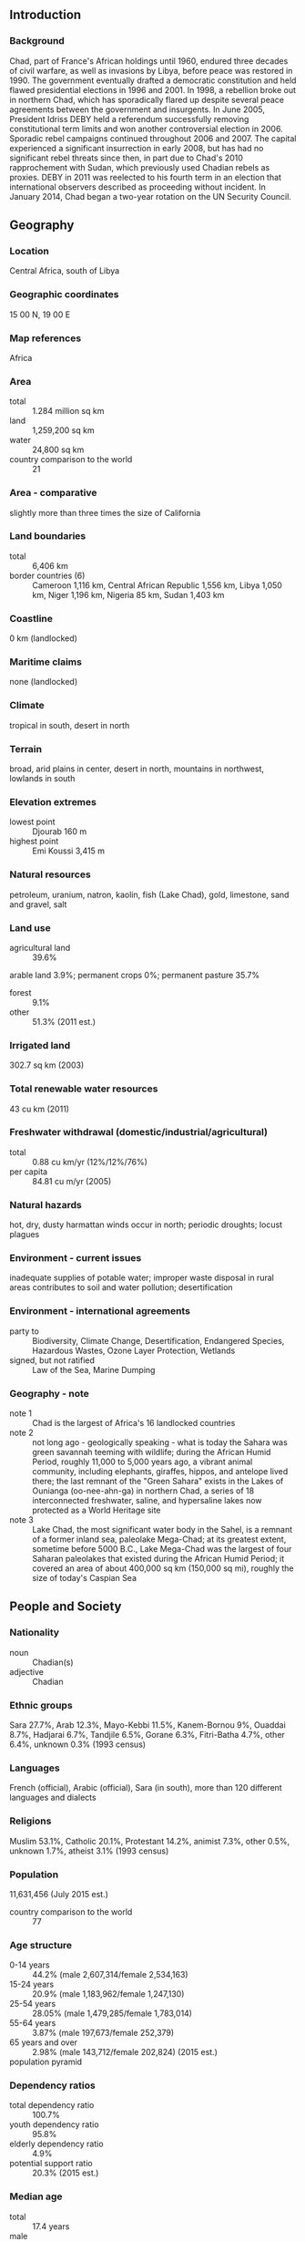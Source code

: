 ** Introduction
*** Background
Chad, part of France's African holdings until 1960, endured three decades of civil warfare, as well as invasions by Libya, before peace was restored in 1990. The government eventually drafted a democratic constitution and held flawed presidential elections in 1996 and 2001. In 1998, a rebellion broke out in northern Chad, which has sporadically flared up despite several peace agreements between the government and insurgents. In June 2005, President Idriss DEBY held a referendum successfully removing constitutional term limits and won another controversial election in 2006. Sporadic rebel campaigns continued throughout 2006 and 2007. The capital experienced a significant insurrection in early 2008, but has had no significant rebel threats since then, in part due to Chad's 2010 rapprochement with Sudan, which previously used Chadian rebels as proxies. DEBY in 2011 was reelected to his fourth term in an election that international observers described as proceeding without incident. In January 2014, Chad began a two-year rotation on the UN Security Council.
** Geography
*** Location
Central Africa, south of Libya
*** Geographic coordinates
15 00 N, 19 00 E
*** Map references
Africa
*** Area
- total :: 1.284 million sq km
- land :: 1,259,200 sq km
- water :: 24,800 sq km
- country comparison to the world :: 21
*** Area - comparative
slightly more than three times the size of California
*** Land boundaries
- total :: 6,406 km
- border countries (6) :: Cameroon 1,116 km, Central African Republic 1,556 km, Libya 1,050 km, Niger 1,196 km, Nigeria 85 km, Sudan 1,403 km
*** Coastline
0 km (landlocked)
*** Maritime claims
none (landlocked)
*** Climate
tropical in south, desert in north
*** Terrain
broad, arid plains in center, desert in north, mountains in northwest, lowlands in south
*** Elevation extremes
- lowest point :: Djourab 160 m
- highest point :: Emi Koussi 3,415 m
*** Natural resources
petroleum, uranium, natron, kaolin, fish (Lake Chad), gold, limestone, sand and gravel, salt
*** Land use
- agricultural land :: 39.6%
arable land 3.9%; permanent crops 0%; permanent pasture 35.7%
- forest :: 9.1%
- other :: 51.3% (2011 est.)
*** Irrigated land
302.7 sq km (2003)
*** Total renewable water resources
43 cu km (2011)
*** Freshwater withdrawal (domestic/industrial/agricultural)
- total :: 0.88  cu km/yr (12%/12%/76%)
- per capita :: 84.81  cu m/yr (2005)
*** Natural hazards
hot, dry, dusty harmattan winds occur in north; periodic droughts; locust plagues
*** Environment - current issues
inadequate supplies of potable water; improper waste disposal in rural areas contributes to soil and water pollution; desertification
*** Environment - international agreements
- party to :: Biodiversity, Climate Change, Desertification, Endangered Species, Hazardous Wastes, Ozone Layer Protection, Wetlands
- signed, but not ratified :: Law of the Sea, Marine Dumping
*** Geography - note
- note 1 :: Chad is the largest of Africa's 16 landlocked countries
- note 2 :: not long ago - geologically speaking - what is today the Sahara was green savannah teeming with wildlife; during the African Humid Period, roughly 11,000 to 5,000 years ago, a vibrant animal community, including elephants, giraffes, hippos, and antelope lived there; the last remnant of the "Green Sahara" exists in the Lakes of Ounianga (oo-nee-ahn-ga) in northern Chad, a series of 18 interconnected freshwater, saline, and hypersaline lakes now protected as a World Heritage site
- note 3 :: Lake Chad, the most significant water body in the Sahel, is a remnant of a former inland sea, paleolake Mega-Chad; at its greatest extent, sometime before 5000 B.C., Lake Mega-Chad was the largest of four Saharan paleolakes that existed during the African Humid Period; it covered an area of about 400,000 sq km (150,000 sq mi), roughly the size of today's Caspian Sea
** People and Society
*** Nationality
- noun :: Chadian(s)
- adjective :: Chadian
*** Ethnic groups
Sara 27.7%, Arab 12.3%, Mayo-Kebbi 11.5%, Kanem-Bornou 9%, Ouaddai 8.7%, Hadjarai 6.7%, Tandjile 6.5%, Gorane 6.3%, Fitri-Batha 4.7%, other 6.4%, unknown 0.3% (1993 census)
*** Languages
French (official), Arabic (official), Sara (in south), more than 120 different languages and dialects
*** Religions
Muslim 53.1%, Catholic 20.1%, Protestant 14.2%, animist 7.3%, other 0.5%, unknown 1.7%, atheist 3.1% (1993 census)
*** Population
11,631,456 (July 2015 est.)
- country comparison to the world :: 77
*** Age structure
- 0-14 years :: 44.2% (male 2,607,314/female 2,534,163)
- 15-24 years :: 20.9% (male 1,183,962/female 1,247,130)
- 25-54 years :: 28.05% (male 1,479,285/female 1,783,014)
- 55-64 years :: 3.87% (male 197,673/female 252,379)
- 65 years and over :: 2.98% (male 143,712/female 202,824) (2015 est.)
- population pyramid ::  
*** Dependency ratios
- total dependency ratio :: 100.7%
- youth dependency ratio :: 95.8%
- elderly dependency ratio :: 4.9%
- potential support ratio :: 20.3% (2015 est.)
*** Median age
- total :: 17.4 years
- male :: 16.4 years
- female :: 18.4 years (2015 est.)
*** Population growth rate
1.89% (2015 est.)
- country comparison to the world :: 58
*** Birth rate
36.6 births/1,000 population (2015 est.)
- country comparison to the world :: 16
*** Death rate
14.28 deaths/1,000 population (2015 est.)
- country comparison to the world :: 6
*** Net migration rate
-3.45 migrant(s)/1,000 population (2015 est.)
- country comparison to the world :: 186
*** Urbanization
- urban population :: 22.5% of total population (2015)
- rate of urbanization :: 3.42% annual rate of change (2010-15 est.)
*** Major urban areas - population
N'DJAMENA (capital) 1.26 million (2015)
*** Sex ratio
- at birth :: 1.04 male(s)/female
- 0-14 years :: 1.03 male(s)/female
- 15-24 years :: 0.95 male(s)/female
- 25-54 years :: 0.83 male(s)/female
- 55-64 years :: 0.78 male(s)/female
- 65 years and over :: 0.71 male(s)/female
- total population :: 0.93 male(s)/female (2015 est.)
*** Infant mortality rate
- total :: 88.69 deaths/1,000 live births
- male :: 94.23 deaths/1,000 live births
- female :: 82.93 deaths/1,000 live births (2015 est.)
- country comparison to the world :: 6
*** Life expectancy at birth
- total population :: 49.81 years
- male :: 48.64 years
- female :: 51.03 years (2015 est.)
- country comparison to the world :: 224
*** Total fertility rate
4.55 children born/woman (2015 est.)
- country comparison to the world :: 25
*** Contraceptive prevalence rate
4.8% (2010)
*** Health expenditures
3.6% of GDP (2013)
- country comparison to the world :: 174
*** Physicians density
0.04 physicians/1,000 population (2006)
*** Hospital bed density
0.4 beds/1,000 population (2005)
*** Drinking water source
- improved :: 
urban: 71.8% of population
rural: 44.8% of population
total: 50.8% of population
- unimproved :: 
urban: 28.2% of population
rural: 55.2% of population
total: 49.2% of population (2015 est.)
*** Sanitation facility access
- improved :: 
urban: 31.4% of population
rural: 6.5% of population
total: 12.1% of population
- unimproved :: 
urban: 68.6% of population
rural: 93.5% of population
total: 87.9% of population (2015 est.)
*** HIV/AIDS - adult prevalence rate
2.53% (2014 est.)
- country comparison to the world :: 24
*** HIV/AIDS - people living with HIV/AIDS
215,000 (2014 est.)
- country comparison to the world :: 25
*** HIV/AIDS - deaths
11,700 (2014 est.)
- country comparison to the world :: 21
*** Major infectious diseases
- degree of risk :: very high
- food or waterborne diseases :: bacterial and protozoal diarrhea, hepatitis A and E, and typhoid fever
- vectorborne diseases :: malaria and dengue fever
- water contact disease :: schistosomiasis
- respiratory disease :: meningococcal meningitis
- animal contact disease :: rabies (2013)
*** Obesity - adult prevalence rate
6.6% (2014)
- country comparison to the world :: 177
*** Children under the age of 5 years underweight
30.3% (2010)
- country comparison to the world :: 13
*** Education expenditures
2.3% of GDP (2011)
- country comparison to the world :: 160
*** Literacy
- definition :: age 15 and over can read and write French or Arabic
- total population :: 40.2%
- male :: 48.5%
- female :: 31.9% (2015 est.)
*** School life expectancy (primary to tertiary education)
- total :: 7 years
- male :: 9 years
- female :: 6 years (2011)
*** Child labor - children ages 5-14
- total number :: 1,475,960
- percentage :: 48% (2010 est.)
** Government
*** Country name
- conventional long form :: Republic of Chad
- conventional short form :: Chad
- local long form :: Republique du Tchad/Jumhuriyat Tshad
- local short form :: Tchad/Tshad
*** Government type
republic
*** Capital
- name :: N'Djamena
- geographic coordinates :: 12 06 N, 15 02 E
- time difference :: UTC+1 (6 hours ahead of Washington, DC, during Standard Time)
*** Administrative divisions
23 regions (regions, singular - region); Barh el Gazel, Batha, Borkou, Chari-Baguirmi, Ennedi-Est, Ennedi-Ouest, Guera, Hadjer-Lamis, Kanem, Lac, Logone Occidental, Logone Oriental, Mandoul, Mayo-Kebbi Est, Mayo-Kebbi Ouest, Moyen-Chari, Ouaddai, Salamat, Sila, Tandjile, Tibesti, Ville de N'Djamena, Wadi Fira
*** Independence
11 August 1960 (from France)
*** National holiday
Independence Day, 11 August (1960)
*** Constitution
several previous; latest passed by referendum 31 March 1996, entered into force 8 April 1996; amended 2005 (2010)
*** Legal system
mixed legal system of civil and customary law
*** International law organization participation
has not submitted an ICJ jurisdiction declaration; accepts ICCt jurisdiction
*** Suffrage
18 years of age; universal
*** Executive branch
- chief of state :: President Idriss DEBY Itno, Lt. Gen. (since 4 December 1990)
- head of government :: Prime Minister Kalzeube Pahimi DEUBET (since 21 November 2013)
- cabinet :: Council of Ministers; members appointed by the president on the recommendation of the prime minister
- elections/appointments :: president directly elected by absolute majority popular vote in 2 rounds if needed for a 5-year term (no term limits); election last held on 25 April 2011 (next to be held by 2016); prime minister appointed by the president
- election results :: Lt. Gen. Idriss DEBY Itno reelected president; percent of vote - Lt. Gen. Idriss DEBY (MPS) 83.6%, Albert Pahimi PADACKE (Viva-RNDP) 8.6%, Nadji MADOU 7.8%
*** Legislative branch
- description :: unicameral National Assembly (188 seats; 118 directly elected in multi-seat constituencies by proportional representation vote and 70 directly elected in single-seat constituencies by absolute majority vote with a second round if needed; members serve 4-year terms)
- elections :: National Assembly - last held on 13 February 2011 (next to be held on 30 September 2015)
- election results :: percent of vote by party - NA; seats by party - ART 133, UNDR 11, other 44
*** Judicial branch
- highest court(s) :: Supreme Court (consists of the chief justice and 15 judges or councilors and divided into 3 chambers); Constitutional Council (consists of 3 judges and 6 jurists)
- judge selection and term of office :: Supreme Court chief justice selected by the president; councilors - 8 designated by the president and 7 by the speaker of the National Assembly; chief justice and councilors appointed for life; Constitutional Council judges - 2 appointed by the president and 1 by the speaker of the National Assembly; jurists - 3 each by the president and by the speaker of the National Assembly; judge term NA
- subordinate courts :: High Court of Justice; Courts of Appeal; tribunals; justices of the peace
*** Political parties and leaders
Alliance for the Renaissance of Chad or ART, an alliance among the ruling MPS, RDP, and Viva-RNDP
Federation Action for the Republic or FAR [Ngarledjy YORONGAR]
National Rally for Development and Progress or Viva-RNDP [Dr. Nouradine Delwa Kassire COUMAKOYE]
National Union for Democracy and Renewal or UNDR [Saleh KEBZABO]
Party for Liberty and Development or PLD [Jean-Baptiste LAOKOLE]
Patriotic Salvation Movement or MPS [Mahamat Saleh AHMAT, chairman]
Rally for Democracy and Progress or RDP [Lol Mahamat CHOUA]
Union for Renewal and Democracy or URD [Sande NGARYIMBE]
*** Political pressure groups and leaders
NA
*** International organization participation
ACP, AfDB, AU, BDEAC, CEMAC, EITI (compliant country), FAO, FZ, G-77, IAEA, IBRD, ICAO, ICCt, ICRM, IDA, IDB, IFAD, IFC, IFRCS, ILO, IMF, Interpol, IOC, IOM, IPU, ITSO, ITU, ITUC (NGOs), MIGA, MINUSMA, NAM, OIC, OIF, OPCW, UN, UN Security Council (temporary), UNCTAD, UNESCO, UNIDO, UNOCI, UNWTO, UPU, WCO, WHO, WIPO, WMO, WTO
*** Diplomatic representation in the US
- chief of mission :: Ambassador Mahamat Nasser HASSANE (since 21 May 2014)
- chancery :: 2401 Massachusetts Avenue NW, Washington, DC 20008
- telephone :: [1] (202) 652-1312
- FAX :: [1] (202) 758-0431
*** Diplomatic representation from the US
- chief of mission :: Ambassador James KNIGHT (since 6 September 2013)
- embassy :: Avenue Felix Eboue, N'Djamena
- mailing address :: B. P. 413, N'Djamena
- telephone :: [235] 2251-70-09
- FAX :: [235] 2251-56-54
*** Flag description
three equal vertical bands of blue (hoist side), yellow, and red; the flag combines the blue and red French (former colonial) colors with the red and yellow of the Pan-African colors; blue symbolizes the sky, hope, and the south of the country, which is relatively well-watered; yellow represents the sun, as well as the desert in the north of the country; red stands for progress, unity, and sacrifice
- note :: similar to the flag of Romania; also similar to the flags of Andorra and Moldova, both of which have a national coat of arms centered in the yellow band; design was based on the flag of France
*** National symbol(s)
goat (north), lion (south); national colors: blue, yellow, red
*** National anthem
- name :: "La Tchadienne" (The Chadian)
- lyrics/music :: Louis GIDROL and his students/Paul VILLARD
- note :: adopted 1960
** Economy
*** Economy - overview
Chad’s landlocked location results in high transportation costs for imported goods and dependence on neighboring countries. Oil and agriculture are mainstays of Chad’s economy. Oil provides about 60% of export revenues, while cotton, cattle, livestock, and gum arabic provide the bulk of Chad's non-oil export earnings. Chad relies on foreign assistance and foreign capital for much public and private sector investment. The services sector contributes about one-third of GDP and has attracted foreign investment mostly through telecommunications and banking. Chad’s fiscal position is encumbered by declining oil prices, though high oil prices and strong local harvests supported the economy in recent years. Nearly all of Chad’s fuel is provided by one domestic refinery, and unanticipated shut-downs occasionally result in shortages. The country regulates the price of domestic fuel, providing an incentive for black market sales. Chad's investment climate remains challenging due to limited infrastructure, a lack of trained workers, extensive government bureaucracy, and corruption. Chad obtained a three-year extended credit facility from the IMF in 2014 and was granted debt relief under the Heavily Indebted Poor Countries Initiative in April 2015.
*** GDP (purchasing power parity)
$29.53 billion (2014 est.)
$27.63 billion (2013 est.)
$26.14 billion (2012 est.)
- note :: data are in 2014 US dollars
- country comparison to the world :: 126
*** GDP (official exchange rate)
$13.95 billion (2014 est.)
*** GDP - real growth rate
6.9% (2014 est.)
5.7% (2013 est.)
8.9% (2012 est.)
- country comparison to the world :: 4
*** GDP - per capita (PPP)
$2,600 (2014 est.)
$2,400 (2013 est.)
$2,300 (2012 est.)
- note :: data are in 2014 US dollars
- country comparison to the world :: 194
*** Gross national saving
-6.1% of GDP (2014 est.)
18.4% of GDP (2013 est.)
22.8% of GDP (2012 est.)
- country comparison to the world :: 40
*** GDP - composition, by end use
- household consumption :: 76.1%
- government consumption :: 6.3%
- investment in fixed capital :: 29.3%
- investment in inventories :: 0.3%
- exports of goods and services :: 27.1%
- imports of goods and services :: -39%
 (2014 est.)
*** GDP - composition, by sector of origin
- agriculture :: 54.3%
- industry :: 13.2%
- services :: 32.4% (2014 est.)
*** Agriculture - products
cotton, sorghum, millet, peanuts, sesame, corn, rice, potatoes, onions, cassava (manioc, tapioca), cattle, sheep, goats, camels
*** Industries
oil, cotton textiles, brewing, natron (sodium carbonate), soap, cigarettes, construction materials
*** Industrial production growth rate
6% (2014 est.)
- country comparison to the world :: 42
*** Labor force
4.919 million (2014 est.)
- country comparison to the world :: 82
*** Labor force - by occupation
- agriculture :: 80%
- industry and services :: 20% (2006 est.)
*** Unemployment rate
NA%
*** Population below poverty line
46.7% (2011 est.)
*** Household income or consumption by percentage share
- lowest 10% :: 2.6%
- highest 10% :: 30.8% (2003)
*** Distribution of family income - Gini index
43.3 (2011 est.)
*** Budget
- revenues :: $2.884 billion
- expenditures :: $3.713 billion (2014 est.)
*** Taxes and other revenues
18.2% of GDP (2014 est.)
- country comparison to the world :: 175
*** Budget surplus (+) or deficit (-)
-5.2% of GDP (2014 est.)
- country comparison to the world :: 171
*** Public debt
34.5% of GDP (2014 est.)
31.4% of GDP (2013 est.)
- country comparison to the world :: 115
*** Fiscal year
calendar year
*** Inflation rate (consumer prices)
1.7% (2014 est.)
0.1% (2013 est.)
- country comparison to the world :: 89
*** Central bank discount rate
4.25% (31 December 2009)
4.75% (31 December 2008)
- country comparison to the world :: 96
*** Commercial bank prime lending rate
15.5% (31 December 2014 est.)
15.5% (31 December 2013 est.)
- country comparison to the world :: 34
*** Stock of narrow money
$1.746 billion (31 December 2014 est.)
$1.606 billion (31 December 2013 est.)
- country comparison to the world :: 135
*** Stock of broad money
$1.976 billion (31 December 2014 est.)
$1.751 billion (31 December 2013 est.)
- country comparison to the world :: 155
*** Stock of domestic credit
$895.3 million (31 December 2014 est.)
$757.6 million (31 December 2013 est.)
- country comparison to the world :: 159
*** Market value of publicly traded shares
$NA
*** Current account balance
-$1.219 billion (2014 est.)
-$1.225 billion (2013 est.)
- country comparison to the world :: 119
*** Exports
$4.912 billion (2014 est.)
$3.926 billion (2013 est.)
- country comparison to the world :: 114
*** Exports - commodities
oil, livestock, cotton, sesame, gum arabic, shea butter
*** Exports - partners
US 77.6%, Japan 10.2% (2014)
*** Imports
$3.481 billion (2014 est.)
$3.193 billion (2013 est.)
- country comparison to the world :: 144
*** Imports - commodities
machinery and transportation equipment, industrial goods, foodstuffs, textiles
*** Imports - partners
Algeria 54.6%, China 11.2%, Italy 6.2%, France 5.4% (2014)
*** Reserves of foreign exchange and gold
$1.389 billion (31 December 2014 est.)
$1.196 billion (31 December 2013 est.)
- country comparison to the world :: 128
*** Debt - external
$3.222 billion (31 December 2014 est.)
$1.878 billion (31 December 2013 est.)
- country comparison to the world :: 139
*** Stock of direct foreign investment - at home
$NA (31 December 2010)
$4.5 billion (2006 est.)
*** Stock of direct foreign investment - abroad
$NA
*** Exchange rates
Cooperation Financiere en Afrique Centrale francs (XAF) per US dollar -
491.2 (2014 est.)
494.04 (2013 est.)
510.53 (2012 est.)
471.87 (2011 est.)
495.28 (2010 est.)
** Energy
*** Electricity - production
200 million kWh (2011 est.)
- country comparison to the world :: 183
*** Electricity - consumption
186 million kWh (2011 est.)
- country comparison to the world :: 188
*** Electricity - exports
0 kWh (2013 est.)
- country comparison to the world :: 118
*** Electricity - imports
0 kWh (2013 est.)
- country comparison to the world :: 127
*** Electricity - installed generating capacity
31,000 kW (2011 est.)
- country comparison to the world :: 198
*** Electricity - from fossil fuels
100% of total installed capacity (2011 est.)
- country comparison to the world :: 10
*** Electricity - from nuclear fuels
0% of total installed capacity (2011 est.)
- country comparison to the world :: 61
*** Electricity - from hydroelectric plants
0% of total installed capacity (2011 est.)
- country comparison to the world :: 163
*** Electricity - from other renewable sources
0% of total installed capacity (2011 est.)
- country comparison to the world :: 166
*** Crude oil - production
97,910 bbl/day (2013 est.)
- country comparison to the world :: 48
*** Crude oil - exports
125,700 bbl/day (2010 est.)
- country comparison to the world :: 36
*** Crude oil - imports
0 bbl/day (2010 est.)
- country comparison to the world :: 169
*** Crude oil - proved reserves
1.5 billion bbl (1 January 2014 est.)
- country comparison to the world :: 38
*** Refined petroleum products - production
0 bbl/day (2010 est.)
- country comparison to the world :: 129
*** Refined petroleum products - consumption
1,870 bbl/day (2013 est.)
- country comparison to the world :: 191
*** Refined petroleum products - exports
0 bbl/day (2010 est.)
- country comparison to the world :: 162
*** Refined petroleum products - imports
1,754 bbl/day (2010 est.)
- country comparison to the world :: 183
*** Natural gas - production
0 cu m (2012 est.)
- country comparison to the world :: 114
*** Natural gas - consumption
0 cu m (2012 est.)
- country comparison to the world :: 128
*** Natural gas - exports
0 cu m (2012 est.)
- country comparison to the world :: 73
*** Natural gas - imports
0 cu m (2012 est.)
- country comparison to the world :: 171
*** Natural gas - proved reserves
0 cu m (1 January 2014 est.)
- country comparison to the world :: 121
*** Carbon dioxide emissions from consumption of energy
264,300 Mt (2012 est.)
- country comparison to the world :: 195
** Communications
*** Telephones - fixed lines
- total subscriptions :: 23,600
- subscriptions per 100 inhabitants :: less than 1 (2014 est.)
- country comparison to the world :: 177
*** Telephones - mobile cellular
- total :: 5.3 million
- subscriptions per 100 inhabitants :: 46 (2014 est.)
- country comparison to the world :: 115
*** Telephone system
- general assessment :: inadequate system of radiotelephone communication stations with high maintenance costs and low telephone density
- domestic :: fixed-line connections for less than 1 per 100 persons coupled with mobile-cellular subscribership base of only about 35 per 100 persons
- international :: country code - 235; satellite earth station - 1 Intelsat (Atlantic Ocean) (2011)
*** Broadcast media
1 state-owned TV station; state-owned radio network, Radiodiffusion Nationale Tchadienne (RNT), operates national and regional stations; about 10 private radio stations; some stations rebroadcast programs from international broadcasters (2007)
*** Radio broadcast stations
AM 2, FM 4, shortwave 5 (2001)
*** Television broadcast stations
1 (2001)
*** Internet country code
.td
*** Internet users
- total :: 273,900
- percent of population :: 2.4% (2014 est.)
- country comparison to the world :: 148
** Transportation
*** Airports
59 (2013)
- country comparison to the world :: 82
*** Airports - with paved runways
- total :: 9
- over 3,047 m :: 2
- 2,438 to 3,047 m :: 4
- 1,524 to 2,437 m :: 2
- under 914 m :: 1 (2013)
*** Airports - with unpaved runways
- total :: 50
- over 3,047 m :: 1
- 2,438 to 3,047 m :: 2
- 1,524 to 2,437 m :: 14
- 914 to 1,523 m :: 22
- under 914 m :: 
11 (2013)
*** Pipelines
oil 582 km (2013)
*** Roadways
- total :: 40,000 km
- note :: consists of 25,000 km of national and regional roads and 15,000 km of local roads; 206 km of urban roads are paved (2011)
- country comparison to the world :: 87
*** Waterways
(Chari and Legone Rivers are navigable only in wet season) (2012)
** Military
*** Military branches
Chadian National Army (Armee Nationale du Tchad, ANT): Ground Forces (l'Armee de Terre, AdT), Chadian Air Force (l'Armee de l'Air Tchadienne, AAT), National Gendarmerie, National and Nomadic Guard of Chad (GNNT) (2013)
*** Military service age and obligation
20 is the legal minimum age for compulsory military service, with a 3-year service obligation; 18 is the legal minimum age for voluntary service; no minimum age restriction for volunteers with consent from a parent or guardian; women are subject to 1 year of compulsory military or civic service at age 21; while provisions for military service have not been repealed, they have never been fully implemented (2015)
*** Manpower available for military service
- males age 16-49 :: 2,090,244
- females age 16-49 :: 2,441,321 (2010 est.)
*** Manpower fit for military service
- males age 16-49 :: 1,183,242
- females age 16-49 :: 1,395,811 (2010 est.)
*** Manpower reaching militarily significant age annually
- male :: 128,723
- female :: 128,244 (2010 est.)
*** Military expenditures
NA% (2012)
2.28% of GDP (2011)
NA% (2010)
** Transnational Issues
*** Disputes - international
since 2003, ad hoc armed militia groups and the Sudanese military have driven hundreds of thousands of Darfur residents into Chad; Chad wishes to be a helpful mediator in resolving the Darfur conflict, and in 2010 established a joint border monitoring force with Sudan, which has helped to reduce cross-border banditry and violence; only Nigeria and Cameroon have heeded the Lake Chad Commission's admonition to ratify the delimitation treaty, which also includes the Chad-Niger and Niger-Nigeria boundaries
*** Refugees and internally displaced persons
- refugees (country of origin) :: 367,229 (Sudan); 66,233 (Central African Republic); 14,586 (Nigeria) (2015)
- IDPs :: 111,000 (majority are in the east) (2015)